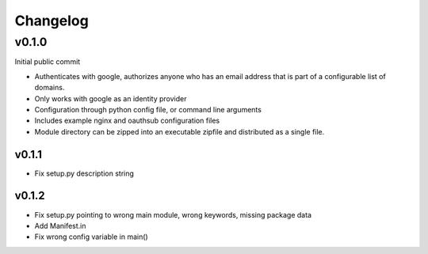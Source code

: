=========
Changelog
=========

------
v0.1.0
------

Initial public commit

* Authenticates with google, authorizes anyone who has an email address
  that is part of a configurable list of domains.
* Only works with google as an identity provider
* Configuration through python config file, or command line arguments
* Includes example nginx and oauthsub configuration files
* Module directory can be zipped into an executable zipfile and distributed
  as a single file.

v0.1.1
------

* Fix setup.py description string

v0.1.2
------

* Fix setup.py pointing to wrong main module, wrong keywords, missing
  package data
* Add Manifest.in
* Fix wrong config variable in main()
